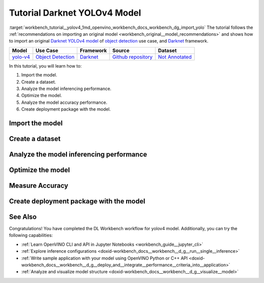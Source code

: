 .. index:: pair: page; Tutorial Darknet YOLOv4 Model
.. _workbench_tutorial__yolov4:

.. meta::
   :description: Tutorial on how to import, optimize and analyze original YOLOv4 object detection model 
                 with OpenVINO Deep Learning Workbench.
   :keywords: OpenVINO, Deep Learning Workbench, DL Workbench, Darkent YOLOv4, tutorial, object detection model, 
              import model, optimize model, analyze model, model accuracy performance, creating model package, 
              darknet


Tutorial Darknet YOLOv4 Model
===============================

:target:`workbench_tutorial__yolov4_1md_openvino_workbench_docs_workbench_dg_import_yolo` The tutorial follows 
the :ref:`recommendations on importing an original model <workbench_original__model_recommendations>` 
and shows how to import an original `Darknet YOLOv4 model <https://github.com/AlexeyAB/darknet/releases/tag/yolov4>`__ of 
`object detection <https://machinelearningmastery.com/object-recognition-with-deep-learning/>`__ use case, and 
`Darknet <https://pjreddie.com/darknet/>`__ framework.

.. list-table::
    :header-rows: 1

    * - Model
      - Use Case
      - Framework
      - Source
      - Dataset
    * - `yolo-v4 <https://github.com/AlexeyAB/darknet/releases/tag/yolov4>`__
      - `Object Detection <https://machinelearningmastery.com/object-recognition-with-deep-learning/>`__
      - `Darknet <https://pjreddie.com/darknet/>`__
      - `Github repository <https://github.com/AlexeyAB/darknet/releases/tag/yolov4>`__
      - `Not Annotated <http://openvino-docs.inn.intel.com/latest/workbench_docs_Workbench_DG_Generate_Datasets.html>`__

In this tutorial, you will learn how to:

#. Import the model.

#. Create a dataset.

#. Analyze the model inferencing performance.

#. Optimize the model.

#. Analyze the model accuracy performance.

#. Create deployment package with the model.

Import the model
~~~~~~~~~~~~~~~~

.. dropdown:: Import YOLOv4

   1. Obtain Model

   Darknet model is represented as `.weights` and `.cfg` files. `Download`_ a pretrained model file `yolov4.weights` from `the following GitHub repository`_.

   .. _Download: https://github.com/AlexeyAB/darknet/releases/tag/yolov4

   .. _the following GitHub repository: https://github.com/AlexeyAB/darknet/releases/tag/yolov4

   2. Convert Model to Supported Format

   Convert the model to one of the input formats supported in the DL Workbench, for example, TensorFlow\*, ONNX\*, OpenVINO™ Intermediate Representation (IR), and `other formats_`.  

   .. _other formats: https://docs.openvino.ai/latest/workbench_docs_Workbench_DG_Select_Models.html#supported-frameworks

   2.1 Find Similar Model Topology in the Open Model Zoo

   Since the model is not supported directly in the OpenVINO and the DL Workbench, according to the :ref:`model import recommendations <import custom model>`, you need to convert it to a supported format. To do that, look for a similar topology in the `Open Model Zoo repository`_. 

   .. _Open Model Zoo repository: https://github.com/openvinotoolkit/open_model_zoo

   Go to the `Open Model Zoo (OMZ) documentation`_ , find `YOLOv4`_ model, and use the information to get the required model description:

   * which input format should be used ​for the model of your framework
   * how to convert the model to this format
   * how to configure accuracy of the model

   .. _Open Model Zoo (OMZ) documentation: https://docs.openvino.ai/latest/omz_models_group_public.html

   .. _YOLOv4: https://docs.openvino.ai/latest/omz_models_model_yolo_v4_tf.html

   2.2  Find Converter Parameters

   Open `model.yml` file in the `OMZ repository`_, and find the information on the model input format. Here you can see that the required format for the YOLOv4 model is SavedModel:

   .. image:: _static/images/yml_file_info.png

   .. _OMZ repository: https://github.com/openvinotoolkit/open_model_zoo/blob/master/models/public/yolo-v4-tf/model.yml

   Open the `pre-convert.py` `file`_, and find the parameters required to use the converter: the configuration file, the weights file, and the path to the converted model. 

   .. _file: https://github.com/openvinotoolkit/open_model_zoo/blob/master/models/public/yolo-v4-tf/pre-convert.py

   .. image:: _static/images/required_params.png

   2.3 Download Darknet-to-TensorFlow Converter

   Go to the `converter repository`_ and clone it: 

   .. _converter repository: https://github.com/david8862/keras-YOLOv3-model-set

   .. tab:: macOS, Linux

       .. code-block:: sh

          git clone https://github.com/david8862/keras-YOLOv3-model-set.git

   .. tab:: Windows

       .. code-block:: bat

          git clone https://github.com/david8862/keras-YOLOv3-model-set.git

   2.4 Optional. Prepare Virtual Environment

   Install Virtual Environment 

   .. tab:: macOS, Linux

       .. code-block:: sh

          python3 -m pip install virtualenv

   .. tab:: Windows

       .. code-block:: bat

          python -m pip install virtualenv

   Create Virtual Environment 

   .. tab:: macOS, Linux

       .. code-block:: sh

          python3 -m virtualenv venv

   .. tab:: Windows

       .. code-block:: bat

          python -m virtualenv venv

   Activate Virtual Environment

   .. tab:: macOS, Linux

       .. code-block:: sh

         source venv/bin/activate

   .. tab:: Windows

       .. code-block:: bat

         venv\Scripts\activate

   2.5 Install Requirements

   Go to the `requirements.txt` file to find the converter dependencies. Adjust it for your system, if necessary. For example, if you do not have a GPU device, change `tensorflow-gpu` dependency to `tensorflow`. Install the requirements:

   .. tab:: macOS, Linux

       .. code-block:: sh

          python3 -m pip install -r ./keras-YOLOv3-model-set/requirements.txt 

   .. tab:: Windows

       .. code-block:: bat

           python -m pip install -r .\keras-YOLOv3-model-set\requirements.txt 

   2.6 Convert Darknet Model to TensorFlow

   Run the converter by providing the paths to the configuration file, the pretrained model file, and the converted model.

   In case you fine-tuned your model based on the publicly available configuration file of the Yolov4, you also need to use `--yolo4_reorder` flag. If you did not, open the configuration file `yolov4.cfg` and check the order of  `yolo` layers. If the `yolo` layers are described in ascending order, then you can proceed without this flag. Otherwise, you need to use it.

   .. tab:: Does not require reordering:

      .. image:: _static/images/layers_yolov3.png

   .. tab:: Requires reordering:            

      .. image:: _static/images/layers_yolov4.png

   Organize the folders and files as follows and execute the code in the terminal or PowerShell:

   .. code-block:: sh

      |-- keras-YOLOv3-model-set
         |-- tools
               |-- model_converter
                  |-- convert.py 
         |-- cfg
         |-- yolov4.cfg
        |-- yolov4.weights
      |-- saved_model

   Run the converter:

   .. tab:: macOS, Linux

      .. code-block:: sh

         python keras-YOLOv3-model-set/tools/model_converter/convert.py keras-YOLOv3-model-set/cfg/yolov4.cfg yolov4.weights yolov4.savedmodel --yolo4_reorder

   .. tab:: Windows

      .. code-block:: bat

         python keras-YOLOv3-model-set\tools\model_converter\convert.py keras-YOLOv3-model-set\cfg\yolov4.cfg yolov4.weights yolov4.savedmodel --yolo4_reorder

   3. Upload Model

   Open the DL Workbench in your browser and click **Create Project** on the Start Page.

   .. image:: _static/images/start_page_dl_wb.png

   On the Create Project page, select **Import Model**.

   .. image:: _static/images/import_model.png

   Open **Original Model** tab:

   - Select **TensorFlow** framework and **2.X TensorFlow** version. 
   - Click **Select Folder** and provide the folder with the model in SavedModel format. Make sure you selected the folder, **not** the files it contains, and click **Import**.

   .. image:: _static/images/import_yolov4.png

   .. note::

      To work with OpenVINO tools, you need to obtain a model in Intermediate Representation (IR) format.  IR is the OpenVINO format of pre-trained model representation with two files: XML file describing the network topology and BIN file containing weights.

   Specify model parameters:

   - Select **RGB** color space in *General Parameters* since it was used during model training

   .. image:: _static/images/rgb.png

   - Specify Inputs:  

   .. image:: _static/images/inputs_defined.png

   - Check Specify Inputs (Optional)
   - Select NHWC layout as the Original Layout
   - Set the following parameters:

   - N = 1: number of images in the batch
   - H = 608: image height
   - W = 608: image width
   - C = 3: number of channels, RGB

   - Set scales to **255** as specified in the Darknet `sources`_:

   .. _sources: https://github.com/AlexeyAB/darknet/blob/ca43bbdaaede5c9cbf82a8a0aa5e2d0a4bdcabc0/src/image.c#L957

   .. image:: _static/images/scales.png

   - Click **Convert and Import**

   You will be redirected to the *Create Project* page where you can see the status of the model import.

   **Optional. Visualize Model** 

   To check how your model works and explore its properties, click *Open* under the *Actions* column.

   .. image:: _static/images/open_yolo_model.png

   Upload your image and check the prediction boxes to evaluate the model:

   .. image:: _static/images/check_yolo_model.png

   .. note::

      If the imported model predicts the right classes, but the boxes are not aligned with the objects in the image, you might have missed scales and means parameters during import. Refer to the `OMZ documentation`_ and try to import the model again.

      .. _OMZ documentation: https://github.com/openvinotoolkit/open_model_zoo 

   Go back to the **Create Project** page, click on the model to select it and proceed to the **Next Step**.

   .. image:: _static/images/yolov4_imported.png

   On the Select Environment stage you can choose a hardware accelerator on which the model will be executed.

   .. image:: _static/images/select_environment.png

Create a dataset
~~~~~~~~~~~~~~~~

.. dropdown:: Upload Not Annotated Dataset 

   Validation of the model is always performed against specific data combined into datasets. The data can be in different formats, depending on the task for which the model has been trained. Learn more in the Dataset Types documentation. 

   On the third step, click **Import Image Dataset**.

   .. image:: _static/images/import_image_dataset.png

   For this tutorial, we will create a Not Annotated dataset with default images from the DL Workbench. Add images representing your specific use case and use augmentation, if necessary. Click **Import**.

   .. image:: _static/images/dataset.png

   Select the dataset by clicking on it, and click **Create Project**.

   .. image:: _static/images/create_project_yolo.png

Analyze the model inferencing performance
~~~~~~~~~~~~~~~~~~~~~~~~~~~~~~~~~~~~~~~~~

.. dropdown:: Measure inferencing performance and learn about streams and batches
   :open:

   When the baseline inference stage is finished, we can see the results of running our model on the CPU. We are interested in two metrics: **latency** and **throughput**. 

   - Latency is the time required to process one image. The lower the value, the better. 
   - Throughput is the number of images (frames) processed per second. Higher throughput value means better performance.

   .. image:: _static/images/performance.png

   **Streams** are the number of instances of your model running simultaneously, and **batches** are the number of input data instances fed to the model.  

   DL Workbench automatically selects the parameters to achieve a near-optimal model performance. You can further accelerate your model by :ref:`configuring the optimal parameters specific to each accelerator <run inference>`.

Optimize the model
~~~~~~~~~~~~~~~~~~

.. dropdown:: Optimize performance using INT8 Calibration
   :open:

   One of the common ways to accelerate your model performance is to use **8-bit integer (INT8) calibration**. Calibration is the process of lowering the model precision by converting floating-point operations (for example, 32-bit or 16-bit operations) to the nearest 8-bit integer operations. INT8 Calibration accelerates Deep Learning inference while reducing the model size at the cost of accuracy drop.

   To calibrate a model and then execute it in the INT8 precision, open **Optimize Performance** tab and click **Configure Optimization** button.

   .. image:: _static/images/optimize_face_detection.png

   The **Default Method** and **Performance Preset** are already selected to achieve better performance results. Click **Optimize**:

   .. image:: _static/images/optimization_settings.png

   The project with the **optimized yolov4 model** page opens automatically. To check the performance boost after optimization, go to **Perform** tab and open **Optimize Performance** subtab.

   .. image:: _static/images/performance_change.jpeg

   From the optimization results, we see that our model has become **2.51x** time faster and takes up **1.47x** times less memory. Let's proceed to the next step and check the optimized model accuracy.

Measure Accuracy
~~~~~~~~~~~~~~~~

.. dropdown:: Compare optimized and original model accuracy performance
   :open:

   Go to the **Perform** tab and select **Create Accuracy Report**:

   .. image:: _static/images/accuracy_yolov4.png

   Comparison of Optimized and Parent Model Predictions Report allows you to find out on which validation dataset images the predictions of the model have become different after optimization. 

   To enable the creation of this report type, change your model use case in the accuracy configuration. DL Workbench automatically detects Object Detection use case and other parameters for your model. Click **Save**:

   .. image:: _static/images/config_filled.png

   You will be redirected back to the **Create Accuracy Report** page. Select **Comparison of Optimized and Parent Model Predictions** and click **Create Accuracy Report**:

   .. image:: _static/images/create_report_yolo.png

   Accuracy measurements are performed on each dataset image. Creating an Accuracy Report may take some time if the dataset is considerably big. 

   **Interpret Report Results**

   The report has two display options: Basic and Advanced mode. To learn more about each column of the Accuracy Report, refer to Interpreting Accuracy Report page. 

   Each line of the report table in basic mode contains a number of detected objects in the image: **A. Optimized Model Detections**. The number of objects in Parent model predictions for the image is indicated in **B. Parent Model Detections**. If the numbers do not match, the model must be incorrect.

   To assess the difference between Optimized and Parent model predictions, check **Matches between A and B**. Matches show the number of times the Optimized model detected the same location of an object as the Parent Model.

   .. image:: _static/images/accuracy_table_yolo_basic.png

   .. note::

      To sort the numbers from lowest to highest, click on the parameter name in the table.

   Click **Visualize** button under the **Actions** column to compare the predictions and annotations for a particular image.

   .. image:: _static/images/detections_yolo_true.png

   In our case, the `YOLOv4` model detected 2 objects of class 18 (sheep). These detections coincide with the dataset annotations: 2 objects of the same class as predicted by the model. The number of matches also equals 2. In the image, it is shown by almost identical bounding boxes for each object. 

   .. image:: _static/images/yolo_detection_false.png

   Let's consider another example image. The model detected 1 objects of class 4 (airplane). But in the image, you can see that the bounding  is noticeably different from the parent model prediction. 

   After evaluating the accuracy, you can decide whether the difference between imported and optimized models predictions is critical or not:

   - If the tradeoff between accuracy and performance is too big, import an annotated dataset  and use AccuracyAware optimization method, then repeat the steps from this tutorial.

   - If the tradeoff is acceptable, explore inference configurations to further enhance the performance. Then create a deployment package with your ready-to-deploy model.

Create deployment package with the model
~~~~~~~~~~~~~~~~~~~~~~~~~~~~~~~~~~~~~~~~

.. dropdown:: Prepare a runtime for your application

   OpenVINO allows to obtain a customized runtime to prepare an application for production. Open **Create Deployment Package** tab and include the necessary components to get a snapshot of OpenVINO runtime ready for deployment into a business application.

   .. image:: _static/images/pack.png

See Also
~~~~~~~~

Congratulations! You have completed the DL Workbench workflow for yolov4 model. Additionally, you can try the following capabilities:

* :ref:`Learn OpenVINO CLI and API in Jupyter Notebooks <workbench_guide__jupyter_cli>`

* :ref:`Explore inference configurations <doxid-workbench_docs__workbench__d_g__run__single__inference>`

* :ref:`Write sample application with your model using OpenVINO Python or C++ API <doxid-workbench_docs__workbench__d_g__deploy_and__integrate__performance__criteria_into__application>`

* :ref:`Analyze and visualize model structure <doxid-workbench_docs__workbench__d_g__visualize__model>`


